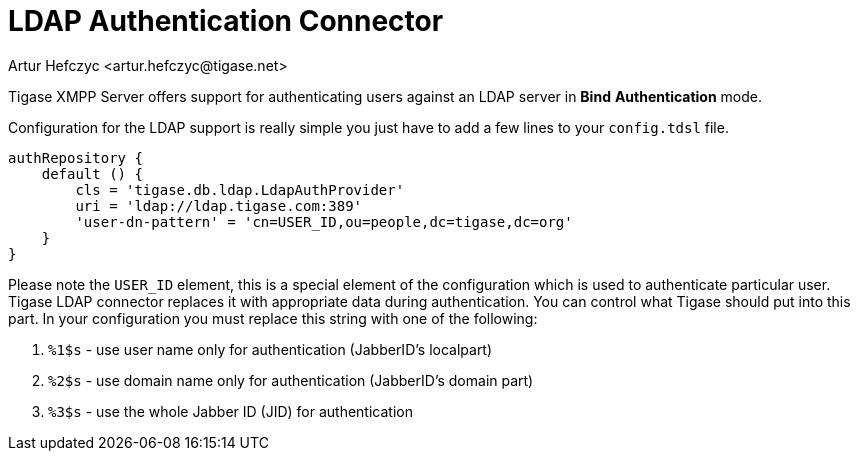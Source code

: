 [[LDAPauth]]
= LDAP Authentication Connector
:author: Artur Hefczyc <artur.hefczyc@tigase.net>
:version: v2.1, June 2017: Reformatted for Kernel/DSL

Tigase XMPP Server offers support for authenticating users against an LDAP server in *Bind* *Authentication* mode.

Configuration for the LDAP support is really simple you just have to add a few lines to your `config.tdsl` file.

[source,java]
-----
authRepository {
    default () {
        cls = 'tigase.db.ldap.LdapAuthProvider'
        uri = 'ldap://ldap.tigase.com:389'
        'user-dn-pattern' = 'cn=USER_ID,ou=people,dc=tigase,dc=org'
    }
}
-----

Please note the `USER_ID` element, this is a special element of the configuration which is used to authenticate particular user. Tigase LDAP connector replaces it with appropriate data during authentication. You can control what Tigase should put into this part. In your configuration you must replace this string with one of the following:

. `%1$s` - use user name only for authentication (JabberID's localpart)
. `%2$s` - use domain name only for authentication (JabberID's domain part)
. `%3$s` - use the whole Jabber ID (JID) for authentication

